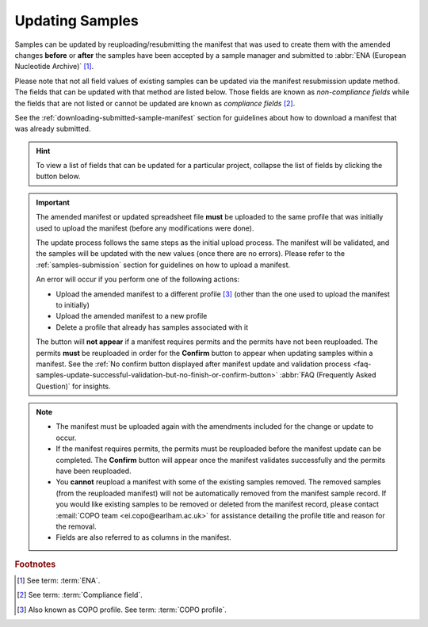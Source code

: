 .. _samples-update:

=================
Updating Samples
=================

Samples can be updated by reuploading/resubmitting the manifest that was used to create them with the amended changes
**before** or **after** the samples have been accepted by a sample manager and submitted to
:abbr:`ENA (European Nucleotide Archive)` [#f1]_.

Please note that not all field values of existing samples can be updated via the manifest resubmission update method.
The fields that can be updated with that method are listed below. Those fields are known as *non-compliance fields*
while the fields that are not listed or cannot be updated are known as *compliance fields* [#f2]_.

See the :ref:`downloading-submitted-sample-manifest` section for guidelines about how to download a manifest that was
already submitted.

.. hint::

   To view a list of fields that can be updated for a particular project, collapse the list of fields by clicking the
   |collapsible-item-arrow| button below.

.. important::

   The amended manifest or updated spreadsheet file **must** be uploaded to the same profile that was initially used
   to upload the manifest (before any modifications were done).

   The update process follows the same steps as the initial upload process. The manifest will be validated, and the
   samples will be updated with the new values (once there are no errors). Please refer to the :ref:`samples-submission`
   section for guidelines on how to upload a manifest.

   An error will occur if you perform one of the following actions:

   * Upload the amended manifest to a different profile [#f3]_ (other than the one used to upload the manifest to
     initially)
   * Upload the amended manifest to a new profile
   * Delete a profile that already has samples associated with it

   The |confirm-button| button will **not appear** if a manifest requires permits and the permits have not been
   reuploaded. The permits **must** be reuploaded in order for the **Confirm** button to appear when updating samples
   within a manifest. See the :ref:`No confirm button displayed after manifest update and validation process
   <faq-samples-update-successful-validation-but-no-finish-or-confirm-button>` :abbr:`FAQ (Frequently Asked Question)` for
   insights.

.. note::

   * The manifest must be uploaded again with the amendments included for the change or update to occur.

   * If the manifest requires permits, the permits must be reuploaded before the manifest update can be completed. The
     **Confirm** button will appear once the manifest validates successfully and the permits have been reuploaded.

   * You **cannot** reupload a manifest with some of the existing samples removed. The removed samples
     (from the reuploaded manifest) will not be automatically removed from the manifest sample record. If you would
     like existing samples to be removed or deleted from the manifest record, please contact
     :email:`COPO team <ei.copo@earlham.ac.uk>` for assistance detailing the profile title and reason for the
     removal.

   * Fields are also referred to as columns in the manifest.

.. raw:: html

   <br>

.. collapse:: List of Aquatic Symbiosis Genomics (ASG) project fields that can be updated

   .. hlist::
      :columns: 2

      * BARCODE_HUB
      * BARCODE_PLATE_PRESERVATIVE
      * COLLECTOR_SAMPLE_ID
      * CULTURE_OR_STRAIN_ID
      * DATE_OF_PRESERVATION
      * DEPTH
      * DIFFICULT_OR_HIGH_PRIORITY_SAMPLE
      * ELEVATION
      * HAZARD_GROUP
      * IDENTIFIED_BY
      * IDENTIFIED_HOW
      * IDENTIFIER_AFFILIATION
      * INFRASPECIFIC_EPITHET
      * LIFESTAGE
      * PARTNER_SAMPLE_ID
      * PLATE_ID_FOR_BARCODING
      * PRESERVED_BY
      * PRESERVER_AFFILIATION
      * PURPOSE_OF_SPECIMEN
      * RELATIONSHIP
      * SEX
      * SIZE_OF_TISSUE_IN_TUBE
      * SPECIMEN_ID_RISK
      * TIME_ELAPSED_FROM_COLLECTION_TO_PRESERVATION
      * TIME_OF_COLLECTION
      * TISSUE_FOR_BARCODING
      * TISSUE_REMOVED_FOR_BARCODING
      * TUBE_OR_WELL_ID_FOR_BARCODING
      * VOUCHER_ID

.. raw:: html

   <br><br>

.. collapse:: List of Darwin Tree of Life Samples (DToL) project fields that can be updated

   .. hlist::
      :columns: 2

      * BARCODE_HUB
      * BARCODE_PLATE_PRESERVATIVE
      * COLLECTOR_SAMPLE_ID
      * CULTURE_OR_STRAIN_ID
      * DATE_OF_PRESERVATION
      * DEPTH
      * DIFFICULT_OR_HIGH_PRIORITY_SAMPLE
      * ELEVATION
      * GAL_SAMPLE_ID
      * HAZARD_GROUP
      * IDENTIFIED_BY
      * IDENTIFIED_HOW
      * IDENTIFIER_AFFILIATION
      * INFRASPECIFIC_EPITHET
      * LIFESTAGE
      * PLATE_ID_FOR_BARCODING
      * PRESERVED_BY
      * PRESERVER_AFFILIATION
      * PURPOSE_OF_SPECIMEN
      * RELATIONSHIP
      * SEX
      * SIZE_OF_TISSUE_IN_TUBE
      * SPECIMEN_IDENTITY_RISK
      * TIME_ELAPSED_FROM_COLLECTION_TO_PRESERVATION
      * TIME_OF_COLLECTION
      * TISSUE_FOR_BARCODING
      * TISSUE_REMOVED_FOR_BARCODING
      * TUBE_OR_WELL_ID_FOR_BARCODING
      * VOUCHER_ID

.. raw:: html

   <br><br>

.. collapse:: List of European Reference Genome Atlas (ERGA) project fields that can be updated

   .. hlist::
      :columns: 1

      * ASSOCIATED_TRADITIONAL_KNOWLEDGE_CONTACT
      * ASSOCIATED_TRADITIONAL_KNOWLEDGE_OR_BIOCULTURAL_PROJECT_ID
      * ASSOCIATED_TRADITIONAL_KNOWLEDGE_OR_BIOCULTURAL_RIGHTS_APPLICABLE
      * BARCODE_HUB
      * BARCODING_STATUS
      * BARCODE_PLATE_PRESERVATIVE
      * BIOBANKED_TISSUE_PRESERVATIVE
      * COLLECTED_BY
      * COLLECTION_LOCATION
      * COLLECTOR_AFFILIATION
      * COLLECTOR_SAMPLE_ID
      * COMMON_NAME
      * CULTURE_OR_STRAIN_ID
      * DATE_OF_COLLECTION
      * DATE_OF_PRESERVATION
      * DECIMAL_LATITUDE
      * DECIMAL_LONGITUDE
      * DEPTH
      * DESCRIPTION_OF_COLLECTION_METHOD
      * DIFFICULT_OR_HIGH_PRIORITY_SAMPLE
      * DNA_REMOVED_FOR_BIOBANKING
      * DNA_VOUCHER_ID_FOR_BIOBANKING
      * ELEVATION
      * ETHICS_PERMITS_DEF
      * ETHICS_PERMITS_FILENAME
      * ETHICS_PERMITS_REQUIRED
      * FAMILY
      * GAL
      * GAL_SAMPLE_ID
      * GENUS
      * GRID_REFERENCE
      * HABITAT
      * HAZARD_GROUP
      * IDENTIFIED_BY
      * IDENTIFIED_HOW
      * IDENTIFIER_AFFILIATION
      * IDENTIFIER_AFFILIATION
      * INDIGENOUS_RIGHTS_APPLICABLE
      * INDIGENOUS_RIGHTS_DEF
      * INDIGENOUS_RIGHTS_DEF
      * INFRASPECIFIC_EPITHET
      * LIFESTAGE
      * NAGOYA_PERMITS_DEF
      * NAGOYA_PERMITS_FILENAME
      * NAGOYA_PERMITS_REQUIRED
      * ORDER_OR_GROUP
      * ORGANISM_PART
      * ORIGINAL_COLLECTION_DATE
      * ORIGINAL_GEOGRAPHIC_LOCATION
      * OTHER_INFORMATION
      * PRESERVATION_APPROACH
      * PRESERVATIVE_SOLUTION
      * PRESERVED_BY
      * PRESERVER_AFFILIATION
      * PROXY_TISSUE_VOUCHER_ID_FOR_BIOBANKING
      * PROXY_VOUCHER_ID
      * PROXY_VOUCHER_LINK
      * PURPOSE_OF_SPECIMEN
      * REGULATORY_COMPLIANCE
      * RELATIONSHIP
      * SAMPLE_COORDINATOR
      * SAMPLE_COORDINATOR_AFFILIATION
      * SAMPLE_COORDINATOR_ORCID_ID
      * SAMPLING_PERMITS_FILENAME
      * SAMPLING_PERMITS_REQUIRED
      * SCIENTIFIC_NAME
      * SEX
      * SIZE_OF_TISSUE_IN_TUBE
      * SPECIMEN_IDENTITY_RISK
      * TAXON_ID
      * TAXON_REMARKS
      * TIME_ELAPSED_FROM_COLLECTION_TO_PRESERVATION
      * TIME_OF_COLLECTION
      * TISSUE_FOR_BARCODING
      * TISSUE_FOR_BIOBANKING
      * TISSUE_REMOVED_FOR_BARCODING
      * TISSUE_REMOVED_FOR_BIOBANKING
      * TISSUE_REMOVED_FROM_BARCODING
      * TISSUE_VOUCHER_ID_FOR_BIOBANKING
      * TUBE_OR_WELL_ID_FOR_BARCODING
      * VOUCHER_ID
      * VOUCHER_INSTITUTION
      * VOUCHER_LINK

.. raw:: html

   <br><hr>


.. rubric:: Footnotes

.. [#f1] See term: :term:`ENA`.
.. [#f2] See term: :term:`Compliance field`.
.. [#f3] Also known as COPO profile. See term: :term:`COPO profile`.

..
    Images declaration
..
.. |collapsible-item-arrow| image:: /assets/images/buttons/collapsible_item_arrow.png
   :height: 2ex
   :class: no-scaled-link

.. |confirm-button| image:: /assets/images/buttons/confirm_button.png
   :height: 4ex
   :class: no-scaled-link